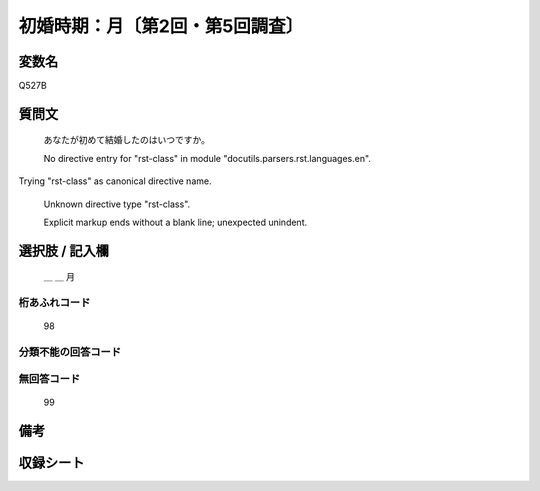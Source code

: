 .. title:: Q527B
.. rst-class:: item

====================================================================================================
初婚時期：月〔第2回・第5回調査〕
====================================================================================================

.. rst-class:: varname

変数名
==================

Q527B

.. rst-class:: question

質問文
==================


   あなたが初めて結婚したのはいつですか。


   No directive entry for "rst-class" in module "docutils.parsers.rst.languages.en".
Trying "rst-class" as canonical directive name.


   Unknown directive type "rst-class".


   Explicit markup ends without a blank line; unexpected unindent.



.. rst-class:: answer

選択肢 / 記入欄
======================

  ＿ ＿ 月



.. rst-class:: overflow

桁あふれコード
-------------------------------
  98


.. rst-class:: not_classified

分類不能の回答コード
-------------------------------------
  


.. rst-class:: not_available

無回答コード
-------------------------------------
  99


.. rst-class:: bikou

備考
==================
 



.. rst-class:: include_sheet

収録シート
=======================================
.. hlist::
   :columns: 3
   
   
   * p2_3
   
   * p5b_3
   
   


.. index:: Q527B